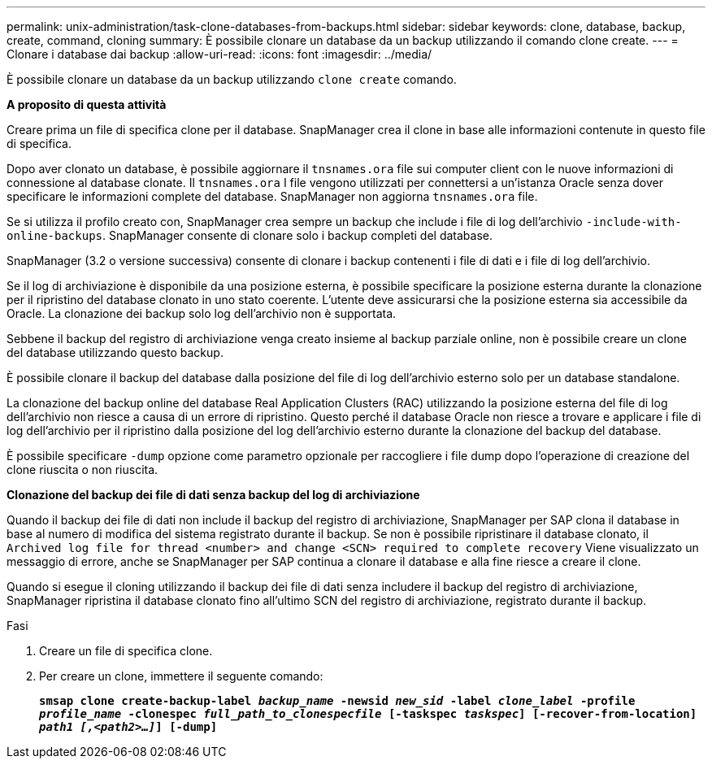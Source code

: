 ---
permalink: unix-administration/task-clone-databases-from-backups.html 
sidebar: sidebar 
keywords: clone, database, backup, create, command, cloning 
summary: È possibile clonare un database da un backup utilizzando il comando clone create. 
---
= Clonare i database dai backup
:allow-uri-read: 
:icons: font
:imagesdir: ../media/


[role="lead"]
È possibile clonare un database da un backup utilizzando `clone create` comando.

*A proposito di questa attività*

Creare prima un file di specifica clone per il database. SnapManager crea il clone in base alle informazioni contenute in questo file di specifica.

Dopo aver clonato un database, è possibile aggiornare il `tnsnames.ora` file sui computer client con le nuove informazioni di connessione al database clonate. Il `tnsnames.ora` I file vengono utilizzati per connettersi a un'istanza Oracle senza dover specificare le informazioni complete del database. SnapManager non aggiorna `tnsnames.ora` file.

Se si utilizza il profilo creato con, SnapManager crea sempre un backup che include i file di log dell'archivio `-include-with-online-backups`. SnapManager consente di clonare solo i backup completi del database.

SnapManager (3.2 o versione successiva) consente di clonare i backup contenenti i file di dati e i file di log dell'archivio.

Se il log di archiviazione è disponibile da una posizione esterna, è possibile specificare la posizione esterna durante la clonazione per il ripristino del database clonato in uno stato coerente. L'utente deve assicurarsi che la posizione esterna sia accessibile da Oracle. La clonazione dei backup solo log dell'archivio non è supportata.

Sebbene il backup del registro di archiviazione venga creato insieme al backup parziale online, non è possibile creare un clone del database utilizzando questo backup.

È possibile clonare il backup del database dalla posizione del file di log dell'archivio esterno solo per un database standalone.

La clonazione del backup online del database Real Application Clusters (RAC) utilizzando la posizione esterna del file di log dell'archivio non riesce a causa di un errore di ripristino. Questo perché il database Oracle non riesce a trovare e applicare i file di log dell'archivio per il ripristino dalla posizione del log dell'archivio esterno durante la clonazione del backup del database.

È possibile specificare `-dump` opzione come parametro opzionale per raccogliere i file dump dopo l'operazione di creazione del clone riuscita o non riuscita.

*Clonazione del backup dei file di dati senza backup del log di archiviazione*

Quando il backup dei file di dati non include il backup del registro di archiviazione, SnapManager per SAP clona il database in base al numero di modifica del sistema registrato durante il backup. Se non è possibile ripristinare il database clonato, il `Archived log file for thread <number> and change <SCN> required to complete recovery` Viene visualizzato un messaggio di errore, anche se SnapManager per SAP continua a clonare il database e alla fine riesce a creare il clone.

Quando si esegue il cloning utilizzando il backup dei file di dati senza includere il backup del registro di archiviazione, SnapManager ripristina il database clonato fino all'ultimo SCN del registro di archiviazione, registrato durante il backup.

.Fasi
. Creare un file di specifica clone.
. Per creare un clone, immettere il seguente comando:
+
`*smsap clone create-backup-label _backup_name_ -newsid _new_sid_ -label _clone_label_ -profile _profile_name_ -clonespec _full_path_to_clonespecfile_ [-taskspec _taskspec_] [-recover-from-location] _path1 [,<path2>...]_] [-dump]*`


